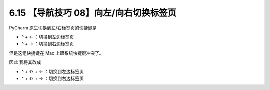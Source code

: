 6.15 【导航技巧 08】向左/向右切换标签页
=======================================

|image0|

PyCharm 原生切换到左/右标签页的快捷键是

-  ^ + ← ：切换到左边标签页
-  ^ + → ：切换到右边标签页

|image1|

但是这组快捷键在 Mac 上跟系统快捷键冲突了。

因此 我将其改成

-  ^ + ⇧ + ← ：切换到左边标签页
-  ^ + ⇧ + → ：切换到右边标签页

|image2|

.. |image0| image:: http://image.iswbm.com/20200804124133.png
.. |image1| image:: http://image.iswbm.com/image-20200829153038179.png
.. |image2| image:: http://image.iswbm.com/Kapture%202020-08-29%20at%2015.34.20.gif

